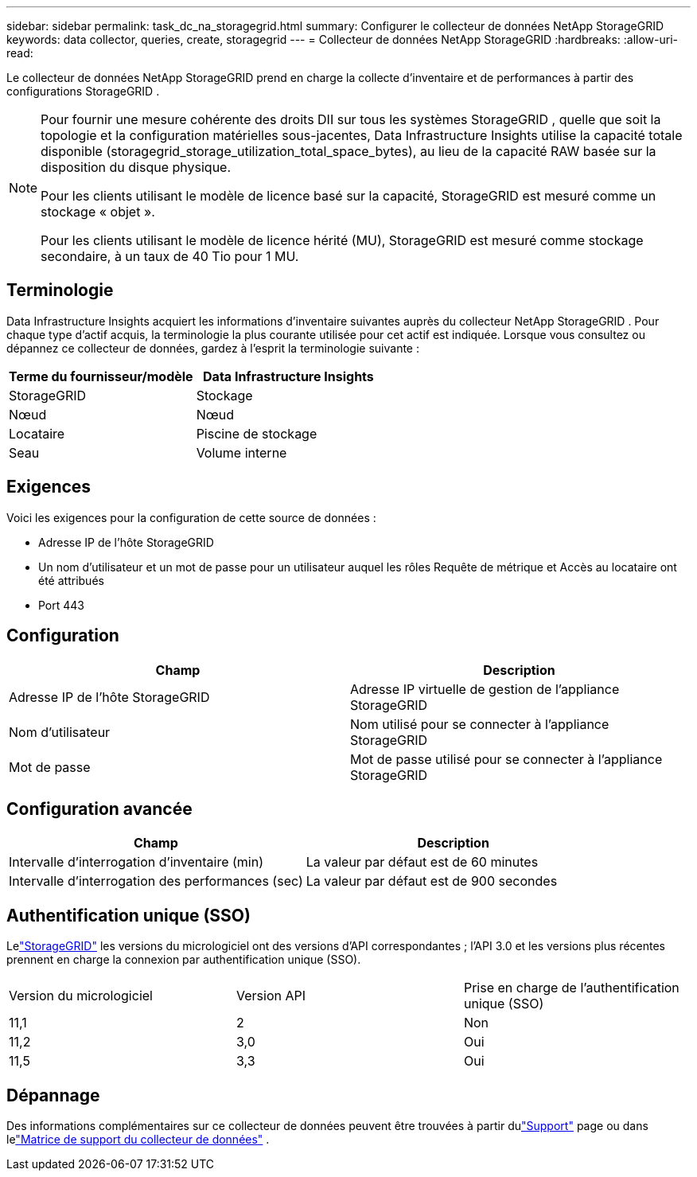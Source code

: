 ---
sidebar: sidebar 
permalink: task_dc_na_storagegrid.html 
summary: Configurer le collecteur de données NetApp StorageGRID 
keywords: data collector, queries, create, storagegrid 
---
= Collecteur de données NetApp StorageGRID
:hardbreaks:
:allow-uri-read: 


[role="lead"]
Le collecteur de données NetApp StorageGRID prend en charge la collecte d'inventaire et de performances à partir des configurations StorageGRID .

[NOTE]
====
Pour fournir une mesure cohérente des droits DII sur tous les systèmes StorageGRID , quelle que soit la topologie et la configuration matérielles sous-jacentes, Data Infrastructure Insights utilise la capacité totale disponible (storagegrid_storage_utilization_total_space_bytes), au lieu de la capacité RAW basée sur la disposition du disque physique.

Pour les clients utilisant le modèle de licence basé sur la capacité, StorageGRID est mesuré comme un stockage « objet ».

Pour les clients utilisant le modèle de licence hérité (MU), StorageGRID est mesuré comme stockage secondaire, à un taux de 40 Tio pour 1 MU.

====


== Terminologie

Data Infrastructure Insights acquiert les informations d’inventaire suivantes auprès du collecteur NetApp StorageGRID .  Pour chaque type d’actif acquis, la terminologie la plus courante utilisée pour cet actif est indiquée.  Lorsque vous consultez ou dépannez ce collecteur de données, gardez à l'esprit la terminologie suivante :

[cols="2*"]
|===
| Terme du fournisseur/modèle | Data Infrastructure Insights 


| StorageGRID | Stockage 


| Nœud | Nœud 


| Locataire | Piscine de stockage 


| Seau | Volume interne 
|===


== Exigences

Voici les exigences pour la configuration de cette source de données :

* Adresse IP de l'hôte StorageGRID
* Un nom d'utilisateur et un mot de passe pour un utilisateur auquel les rôles Requête de métrique et Accès au locataire ont été attribués
* Port 443




== Configuration

[cols="2*"]
|===
| Champ | Description 


| Adresse IP de l'hôte StorageGRID | Adresse IP virtuelle de gestion de l'appliance StorageGRID 


| Nom d'utilisateur | Nom utilisé pour se connecter à l'appliance StorageGRID 


| Mot de passe | Mot de passe utilisé pour se connecter à l'appliance StorageGRID 
|===


== Configuration avancée

[cols="2*"]
|===
| Champ | Description 


| Intervalle d'interrogation d'inventaire (min) | La valeur par défaut est de 60 minutes 


| Intervalle d'interrogation des performances (sec) | La valeur par défaut est de 900 secondes 
|===


== Authentification unique (SSO)

Lelink:https://docs.netapp.com/sgws-112/index.jsp["StorageGRID"] les versions du micrologiciel ont des versions d'API correspondantes ; l'API 3.0 et les versions plus récentes prennent en charge la connexion par authentification unique (SSO).

|===


| Version du micrologiciel | Version API | Prise en charge de l'authentification unique (SSO) 


| 11,1 | 2 | Non 


| 11,2 | 3,0 | Oui 


| 11,5 | 3,3 | Oui 
|===


== Dépannage

Des informations complémentaires sur ce collecteur de données peuvent être trouvées à partir dulink:concept_requesting_support.html["Support"] page ou dans lelink:reference_data_collector_support_matrix.html["Matrice de support du collecteur de données"] .
